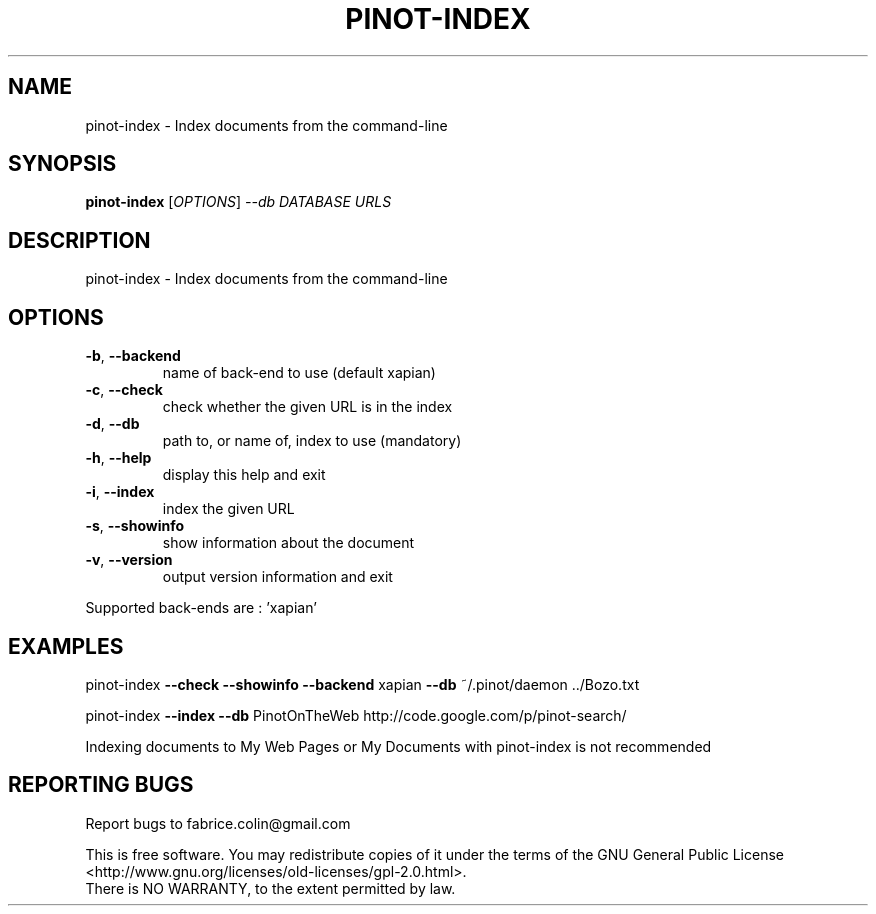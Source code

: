 .\" DO NOT MODIFY THIS FILE!  It was generated by help2man 1.40.8.
.TH PINOT-INDEX "1" "June 2012" "pinot-index - pinot 1.0" "User Commands"
.SH NAME
pinot-index \- Index documents from the command-line
.SH SYNOPSIS
.B pinot-index
[\fIOPTIONS\fR] \fI--db DATABASE URLS\fR
.SH DESCRIPTION
pinot\-index \- Index documents from the command\-line
.SH OPTIONS
.TP
\fB\-b\fR, \fB\-\-backend\fR
name of back\-end to use (default xapian)
.TP
\fB\-c\fR, \fB\-\-check\fR
check whether the given URL is in the index
.TP
\fB\-d\fR, \fB\-\-db\fR
path to, or name of, index to use (mandatory)
.TP
\fB\-h\fR, \fB\-\-help\fR
display this help and exit
.TP
\fB\-i\fR, \fB\-\-index\fR
index the given URL
.TP
\fB\-s\fR, \fB\-\-showinfo\fR
show information about the document
.TP
\fB\-v\fR, \fB\-\-version\fR
output version information and exit
.PP
Supported back\-ends are : 'xapian'
.SH EXAMPLES
pinot\-index \fB\-\-check\fR \fB\-\-showinfo\fR \fB\-\-backend\fR xapian \fB\-\-db\fR ~/.pinot/daemon ../Bozo.txt
.PP
pinot\-index \fB\-\-index\fR \fB\-\-db\fR PinotOnTheWeb http://code.google.com/p/pinot\-search/
.PP
Indexing documents to My Web Pages or My Documents with pinot\-index is not recommended
.SH "REPORTING BUGS"
Report bugs to fabrice.colin@gmail.com
.PP
.br
This is free software.  You may redistribute copies of it under the terms of
the GNU General Public License <http://www.gnu.org/licenses/old\-licenses/gpl\-2.0.html>.
.br
There is NO WARRANTY, to the extent permitted by law.
